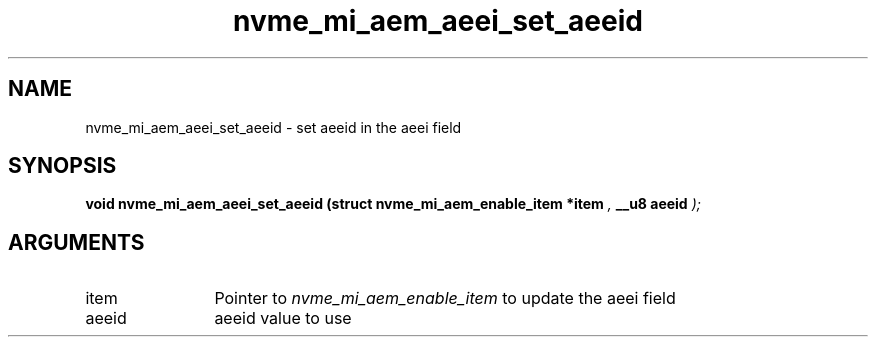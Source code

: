 .TH "nvme_mi_aem_aeei_set_aeeid" 9 "nvme_mi_aem_aeei_set_aeeid" "July 2025" "libnvme API manual" LINUX
.SH NAME
nvme_mi_aem_aeei_set_aeeid \- set aeeid in the aeei field
.SH SYNOPSIS
.B "void" nvme_mi_aem_aeei_set_aeeid
.BI "(struct nvme_mi_aem_enable_item *item "  ","
.BI "__u8 aeeid "  ");"
.SH ARGUMENTS
.IP "item" 12
Pointer to \fInvme_mi_aem_enable_item\fP to update the aeei field
.IP "aeeid" 12
aeeid value to use
